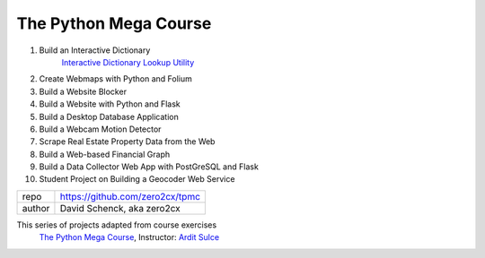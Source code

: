 
The Python Mega Course
########################################


1. Build an Interactive Dictionary
    `Interactive Dictionary Lookup Utility`_

2. Create Webmaps with Python and Folium


3. Build a Website Blocker


4. Build a Website with Python and Flask


5. Build a Desktop Database Application


6. Build a Webcam Motion Detector


7. Scrape Real Estate Property Data from the Web


8. Build a Web-based Financial Graph


9. Build a Data Collector Web App with PostGreSQL and Flask


10. Student Project on Building a Geocoder Web Service


======= ==============================================================
repo    https://github.com/zero2cx/tpmc
author  David Schenck, aka zero2cx
======= ==============================================================


This series of projects adapted from course exercises
   `The Python Mega Course`_, Instructor: `Ardit Sulce`_


.. _`The Python Mega Course`: https://www.udemy.com/the-python-mega-course
.. _`Ardit Sulce`: https://www.udemy.com/user/adiune.
.. _`Interactive Dictionary Lookup Utility`: https://github.com/zero2cx/tpmc/tree/master/app1
